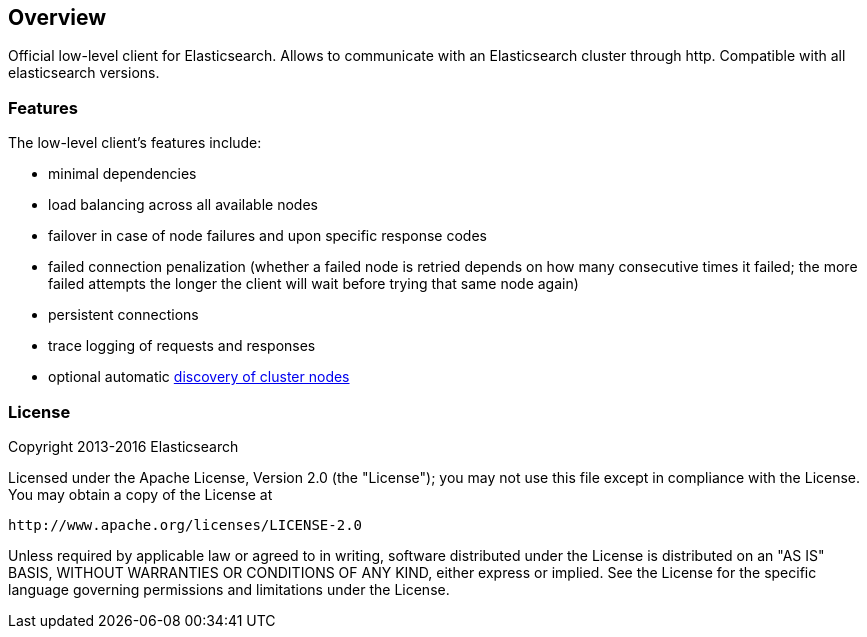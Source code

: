 [[java-rest]]
== Overview

Official low-level client for Elasticsearch. Allows to communicate with an
Elasticsearch cluster through http. Compatible with all elasticsearch versions.

=== Features

The low-level client's features include:

* minimal dependencies

* load balancing across all available nodes

* failover in case of node failures and upon specific response codes

* failed connection penalization (whether a failed node is retried depends on
 how many consecutive times it failed; the more failed attempts the longer the
 client will wait before trying that same node again)

* persistent connections

* trace logging of requests and responses

* optional automatic <<sniffer,discovery of cluster nodes>>


=== License

Copyright 2013-2016 Elasticsearch

Licensed under the Apache License, Version 2.0 (the "License");
you may not use this file except in compliance with the License.
You may obtain a copy of the License at

    http://www.apache.org/licenses/LICENSE-2.0

Unless required by applicable law or agreed to in writing, software
distributed under the License is distributed on an "AS IS" BASIS,
WITHOUT WARRANTIES OR CONDITIONS OF ANY KIND, either express or implied.
See the License for the specific language governing permissions and
limitations under the License.

